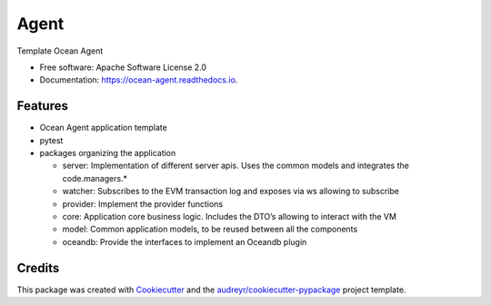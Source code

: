 =====
Agent
=====


.. image:: https://img.shields.io/pypi/v/agent.svg
        :target: https://pypi.python.org/pypi/ocean-agent

.. image:: https://img.shields.io/travis/aaitor/agent.svg
        :target: https://travis-ci.org/aaitor/ocean-agent

.. image:: https://readthedocs.org/projects/agent/badge/?version=latest
        :target: https://ocean-agent.readthedocs.io/en/latest/?badge=latest
        :alt: Documentation Status


.. image:: https://pyup.io/repos/github/aaitor/ocean-agent/shield.svg
     :target: https://pyup.io/repos/github/aaitor/ocean-agent/
     :alt: Updates



Template Ocean Agent


* Free software: Apache Software License 2.0
* Documentation: https://ocean-agent.readthedocs.io.


Features
--------

- Ocean Agent application template
- pytest
- packages organizing the application

  - server: Implementation of different server apis. Uses the common models and integrates the code.managers.*
  - watcher: Subscribes to the EVM transaction log and exposes via ws allowing to subscribe
  - provider: Implement the provider functions
  - core: Application core business logic. Includes the DTO’s allowing to interact with the VM
  - model: Common application models, to be reused between all the components
  - oceandb: Provide the interfaces to implement an Oceandb plugin



.. image:: docs/images/software-arch.png



Credits
-------

This package was created with Cookiecutter_ and the `audreyr/cookiecutter-pypackage`_ project template.

.. _Cookiecutter: https://github.com/audreyr/cookiecutter
.. _`audreyr/cookiecutter-pypackage`: https://github.com/audreyr/cookiecutter-pypackage

